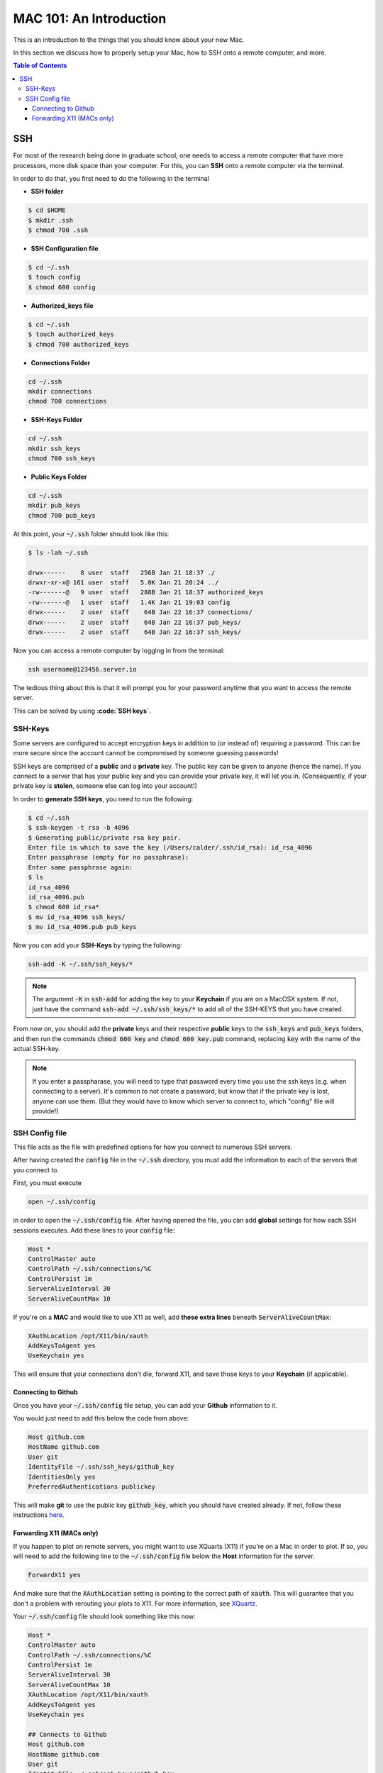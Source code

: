 ==========================
MAC 101: An Introduction
==========================

This is an introduction to the things that you should know about 
your new Mac.

In this section we discuss how to properly setup your Mac, how 
to SSH onto a remote computer, and more.

.. contents:: Table of Contents
    :local:

-------------
SSH
-------------

For most of the research being done in graduate school, one needs 
to access a remote computer that have more processors, more disk space 
than your computer. For this, you can **SSH** onto a remote 
computer via the terminal.

In order to do that, you first need to do the following in the terminal

* **SSH folder**

.. code::

    $ cd $HOME
    $ mkdir .ssh
    $ chmod 700 .ssh

* **SSH Configuration file**

.. code::

    $ cd ~/.ssh
    $ touch config
    $ chmod 600 config

* **Authorized_keys file**

.. code::

    $ cd ~/.ssh
    $ touch authorized_keys
    $ chmod 700 authorized_keys

* **Connections Folder**

.. code::

    cd ~/.ssh
    mkdir connections
    chmod 700 connections

* **SSH-Keys Folder**

.. code::

    cd ~/.ssh
    mkdir ssh_keys
    chmod 700 ssh_keys

* **Public Keys Folder**

.. code::

    cd ~/.ssh
    mkdir pub_keys
    chmod 700 pub_keys

At this point, your :code:`~/.ssh` folder should look like this:

.. code::

    $ ls -lah ~/.ssh

    drwx------    8 user  staff   256B Jan 21 18:37 ./
    drwxr-xr-x@ 161 user  staff   5.0K Jan 21 20:24 ../
    -rw-------@   9 user  staff   288B Jan 21 18:37 authorized_keys
    -rw-------@   1 user  staff   1.4K Jan 21 19:03 config
    drwx------    2 user  staff    64B Jan 22 16:37 connections/
    drwx------    2 user  staff    64B Jan 22 16:37 pub_keys/
    drwx------    2 user  staff    64B Jan 22 16:37 ssh_keys/

Now you can access a remote computer by logging in from the terminal:

.. code::

    ssh username@123456.server.io

The tedious thing about this is that it will prompt you for 
your password anytime that you want to access the remote server.

This can be solved by using **:code:`SSH keys`**.


^^^^^^^^^^^^^
SSH-Keys
^^^^^^^^^^^^^

Some servers are configured to accept encryption keys in addition 
to (or instead of) requiring a password. This can be more secure 
since the account cannot be compromised by someone guessing passwords!

SSH keys are comprised of a **public** and a **private** key. The public 
key can be given to anyone (hence the name). If you connect to a server 
that has your public key and you can provide your private key, it will 
let you in. (Consequently, if your private key is **stolen**, 
someone else can log into your account!)

In order to **generate SSH keys**, you need to run the following:

.. code:: bash

    $ cd ~/.ssh
    $ ssh-keygen -t rsa -b 4096
    $ Generating public/private rsa key pair.
    Enter file in which to save the key (/Users/calder/.ssh/id_rsa): id_rsa_4096
    Enter passphrase (empty for no passphrase):
    Enter same passphrase again:
    $ ls
    id_rsa_4096
    id_rsa_4096.pub
    $ chmod 600 id_rsa*
    $ mv id_rsa_4096 ssh_keys/
    $ mv id_rsa_4096.pub pub_keys

Now you can add your **SSH-Keys** by typing the following:

.. code::

    ssh-add -K ~/.ssh/ssh_keys/*

.. note::

    The argument :code:`-K` in :code:`ssh-add` for adding the key to your 
    **Keychain** if you are on a MacOSX system. If not, just have the command 
    :code:`ssh-add ~/.ssh/ssh_keys/*` to add all of the SSH-KEYS that you 
    have created.

From now on, you should add the **private** keys and their respective **public**
keys to the :code:`ssh_keys` and :code:`pub_keys` folders, and then run the 
commands :code:`chmod 600 key` and :code:`chmod 600 key.pub` command, 
replacing :code:`key` with the name of the actual SSH-key.

.. note::

    If you enter a passpharase, you will need to type that password every time 
    you use the ssh keys (e.g. when connecting to a server). It's common to not 
    create a password, but know that if the private key is lost, anyone can use 
    them. (But they would have to know which server to connect to, which 
    "config" file will provide!)

^^^^^^^^^^^^^^^^^
SSH Config file
^^^^^^^^^^^^^^^^^

This file acts as the file with predefined options for how you connect
to numerous SSH servers.

After having created the :code:`config` file in the :code:`~/.ssh` directory,
you must add the information to each of the servers that you connect to.

First, you must execute

.. code::

    open ~/.ssh/config

in order to open the :code:`~/.ssh/config` file.
After having opened the file, you can add **global** settings for how 
each SSH sessions executes.
Add these lines to your :code:`config` file:

.. code::

    Host *
    ControlMaster auto
    ControlPath ~/.ssh/connections/%C
    ControlPersist 1m
    ServerAliveInterval 30
    ServerAliveCountMax 10

If you're on a **MAC** and would like to use X11 as well, add 
**these extra lines** beneath :code:`ServerAliveCountMax`:

.. code::

    XAuthLocation /opt/X11/bin/xauth
    AddKeysToAgent yes
    UseKeychain yes

This will ensure that your connections don't die, forward X11, and 
save those keys to your **Keychain** (if applicable).

""""""""""""""""""""""""""
Connecting to Github
""""""""""""""""""""""""""

Once you have your :code:`~/.ssh/config` file setup, you can add your 
**Github** information to it.

You would just need to add this below the code from above:

.. code-block:: bash

    Host github.com
    HostName github.com
    User git
    IdentityFile ~/.ssh/ssh_keys/github_key
    IdentitiesOnly yes
    PreferredAuthentications publickey

This will make **git** to use the public key :code:`github_key`, which 
you should have created already. If not, follow these instructions
`here <https://help.github.com/articles/connecting-to-github-with-ssh/>`_.

""""""""""""""""""""""""""
Forwarding X11 (MACs only)
""""""""""""""""""""""""""

If you happen to plot on remote servers, you might want to use XQuarts (X11)
if you're on a Mac in order to plot. If so, you will need to add 
the following line to the :code:`~/.ssh/config` file below the **Host** 
information for the server.

.. code::

    ForwardX11 yes

And make sure that the :code:`XAuthLocation` setting is pointing to the 
correct path of :code:`xauth`. This will guarantee that you don't a problem 
with rerouting your plots to X11. For more information, see 
`XQuartz <https://www.xquartz.org/>`_.


Your :code:`~/.ssh/config` file should look something like this now:

.. code::

    Host *
    ControlMaster auto
    ControlPath ~/.ssh/connections/%C
    ControlPersist 1m
    ServerAliveInterval 30
    ServerAliveCountMax 10
    XAuthLocation /opt/X11/bin/xauth
    AddKeysToAgent yes
    UseKeychain yes

    ## Connects to Github
    Host github.com
    HostName github.com
    User git
    IdentityFile ~/.ssh/ssh_keys/github_key
    IdentitiesOnly yes
    PreferredAuthentications publickey

    ## Connects to a remote Server via SSH
    Host server_name
    HostName path.to.server
    User username
    IdentityFile ~/.ssh/ssh_keys/server_key
    IdentitiesOnly yes
    PreferredAuthentications publickey
    ForwardX11 yes

where :code:`server` is the name of the *server* to which you want to 
connect, and :code:`path.to.server` is the URL to the server. This will 
use the :code:`~/.ssh/ssh_keys/server_key` SSH key to access the server
with your credentials for username :code:`username`.


